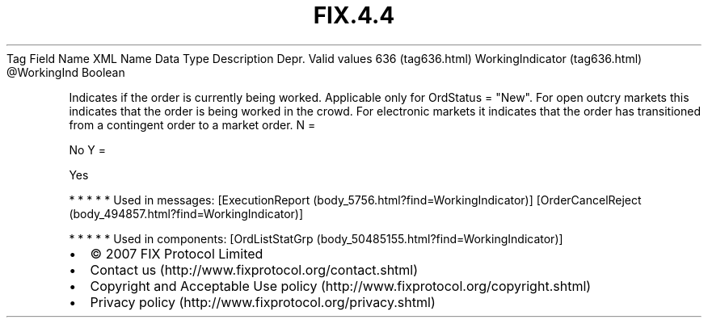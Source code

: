 .TH FIX.4.4 "" "" "Tag #636"
Tag
Field Name
XML Name
Data Type
Description
Depr.
Valid values
636 (tag636.html)
WorkingIndicator (tag636.html)
\@WorkingInd
Boolean
.PP
Indicates if the order is currently being worked. Applicable only
for OrdStatus = "New". For open outcry markets this indicates that
the order is being worked in the crowd. For electronic markets it
indicates that the order has transitioned from a contingent order
to a market order.
N
=
.PP
No
Y
=
.PP
Yes
.PP
   *   *   *   *   *
Used in messages:
[ExecutionReport (body_5756.html?find=WorkingIndicator)]
[OrderCancelReject (body_494857.html?find=WorkingIndicator)]
.PP
   *   *   *   *   *
Used in components:
[OrdListStatGrp (body_50485155.html?find=WorkingIndicator)]

.PD 0
.P
.PD

.PP
.PP
.IP \[bu] 2
© 2007 FIX Protocol Limited
.IP \[bu] 2
Contact us (http://www.fixprotocol.org/contact.shtml)
.IP \[bu] 2
Copyright and Acceptable Use policy (http://www.fixprotocol.org/copyright.shtml)
.IP \[bu] 2
Privacy policy (http://www.fixprotocol.org/privacy.shtml)
